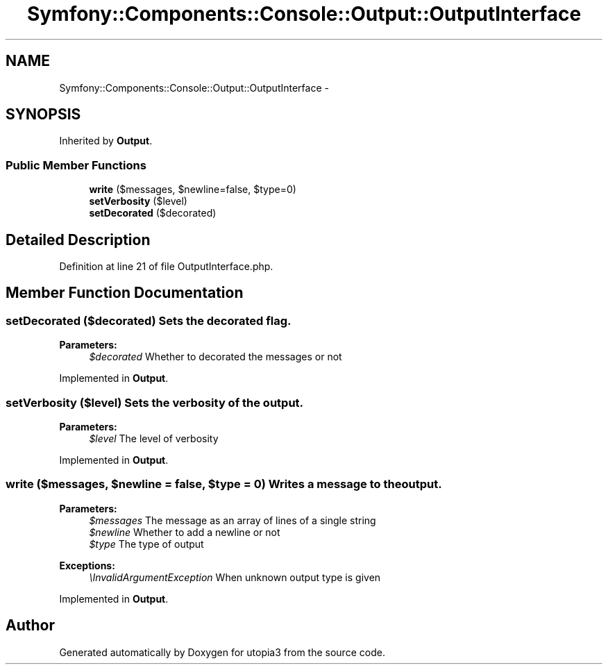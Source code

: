 .TH "Symfony::Components::Console::Output::OutputInterface" 3 "Fri Mar 4 2011" "utopia3" \" -*- nroff -*-
.ad l
.nh
.SH NAME
Symfony::Components::Console::Output::OutputInterface \- 
.SH SYNOPSIS
.br
.PP
.PP
Inherited by \fBOutput\fP.
.SS "Public Member Functions"

.in +1c
.ti -1c
.RI "\fBwrite\fP ($messages, $newline=false, $type=0)"
.br
.ti -1c
.RI "\fBsetVerbosity\fP ($level)"
.br
.ti -1c
.RI "\fBsetDecorated\fP ($decorated)"
.br
.in -1c
.SH "Detailed Description"
.PP 
Definition at line 21 of file OutputInterface.php.
.SH "Member Function Documentation"
.PP 
.SS "setDecorated ($decorated)"Sets the decorated flag.
.PP
\fBParameters:\fP
.RS 4
\fI$decorated\fP Whether to decorated the messages or not 
.RE
.PP

.PP
Implemented in \fBOutput\fP.
.SS "setVerbosity ($level)"Sets the verbosity of the output.
.PP
\fBParameters:\fP
.RS 4
\fI$level\fP The level of verbosity 
.RE
.PP

.PP
Implemented in \fBOutput\fP.
.SS "write ($messages, $newline = \fCfalse\fP, $type = \fC0\fP)"Writes a message to the output.
.PP
\fBParameters:\fP
.RS 4
\fI$messages\fP The message as an array of lines of a single string 
.br
\fI$newline\fP Whether to add a newline or not 
.br
\fI$type\fP The type of output
.RE
.PP
\fBExceptions:\fP
.RS 4
\fI\\InvalidArgumentException\fP When unknown output type is given 
.RE
.PP

.PP
Implemented in \fBOutput\fP.

.SH "Author"
.PP 
Generated automatically by Doxygen for utopia3 from the source code.
